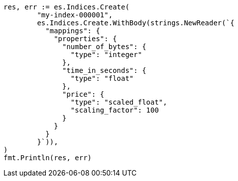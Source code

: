 // Generated from mapping-types-numeric_52fd112e970882c4d7cc4b0cca8e2c6f_test.go
//
[source, go]
----
res, err := es.Indices.Create(
	"my-index-000001",
	es.Indices.Create.WithBody(strings.NewReader(`{
	  "mappings": {
	    "properties": {
	      "number_of_bytes": {
	        "type": "integer"
	      },
	      "time_in_seconds": {
	        "type": "float"
	      },
	      "price": {
	        "type": "scaled_float",
	        "scaling_factor": 100
	      }
	    }
	  }
	}`)),
)
fmt.Println(res, err)
----
